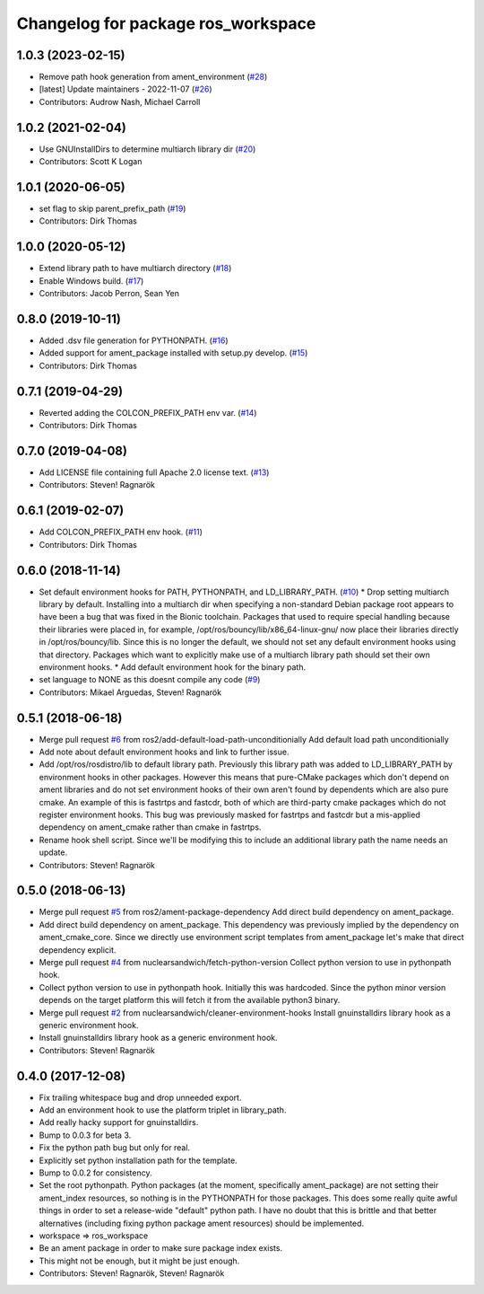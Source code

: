 ^^^^^^^^^^^^^^^^^^^^^^^^^^^^^^^^^^^
Changelog for package ros_workspace
^^^^^^^^^^^^^^^^^^^^^^^^^^^^^^^^^^^

1.0.3 (2023-02-15)
------------------
* Remove path hook generation from ament_environment (`#28 <https://github.com/ros2/ros_workspace/issues/28>`_)
* [latest] Update maintainers - 2022-11-07 (`#26 <https://github.com/ros2/ros_workspace/issues/26>`_)
* Contributors: Audrow Nash, Michael Carroll

1.0.2 (2021-02-04)
------------------
* Use GNUInstallDirs to determine multiarch library dir (`#20 <https://github.com/ros2/ros_workspace/issues/20>`_)
* Contributors: Scott K Logan

1.0.1 (2020-06-05)
------------------
* set flag to skip parent_prefix_path (`#19 <https://github.com/ros2/ros_workspace/issues/19>`_)
* Contributors: Dirk Thomas

1.0.0 (2020-05-12)
------------------
* Extend library path to have multiarch directory (`#18 <https://github.com/ros2/ros_workspace/issues/18>`_)
* Enable Windows build. (`#17 <https://github.com/ros2/ros_workspace/issues/17>`_)
* Contributors: Jacob Perron, Sean Yen

0.8.0 (2019-10-11)
------------------
* Added .dsv file generation for PYTHONPATH. (`#16 <https://github.com/ros2/ros_workspace/issues/16>`_)
* Added support for ament_package installed with setup.py develop. (`#15 <https://github.com/ros2/ros_workspace/issues/15>`_)
* Contributors: Dirk Thomas

0.7.1 (2019-04-29)
------------------
* Reverted adding the COLCON_PREFIX_PATH env var. (`#14 <https://github.com/ros2/ros_workspace/issues/14>`_)
* Contributors: Dirk Thomas

0.7.0 (2019-04-08)
------------------
* Add LICENSE file containing full Apache 2.0 license text. (`#13 <https://github.com/ros2/ros_workspace/issues/13>`_)
* Contributors: Steven! Ragnarök

0.6.1 (2019-02-07)
------------------
* Add COLCON_PREFIX_PATH env hook. (`#11 <https://github.com/ros2/ros_workspace/issues/11>`_)
* Contributors: Dirk Thomas

0.6.0 (2018-11-14)
------------------
* Set default environment hooks for PATH, PYTHONPATH, and LD_LIBRARY_PATH. (`#10 <https://github.com/ros2/ros_workspace/issues/10>`_)
  * Drop setting multiarch library by default.
  Installing into a multiarch dir when specifying a non-standard Debian
  package root appears to have been a bug that was fixed in the Bionic
  toolchain.
  Packages that used to require special handling because their libraries
  were placed in, for example, /opt/ros/bouncy/lib/x86_64-linux-gnu/ now
  place their libraries directly in /opt/ros/bouncy/lib.
  Since this is no longer the default, we should not set any default
  environment hooks using that directory.
  Packages which want to explicitly make use of a multiarch library path
  should set their own environment hooks.
  * Add default environment hook for the binary path.
* set language to NONE as this doesnt compile any code (`#9 <https://github.com/ros2/ros_workspace/issues/9>`_)
* Contributors: Mikael Arguedas, Steven! Ragnarök

0.5.1 (2018-06-18)
------------------
* Merge pull request `#6 <https://github.com/ros2/ros_workspace/issues/6>`_ from ros2/add-default-load-path-unconditionially
  Add default load path unconditionially
* Add note about default environment hooks and link to further issue.
* Add /opt/ros/rosdistro/lib to default library path.
  Previously this library path was added to LD_LIBRARY_PATH by environment
  hooks in other packages. However this means that pure-CMake packages
  which don't depend on ament libraries and do not set environment hooks
  of their own aren't found by dependents which are also pure cmake.
  An example of this is fastrtps and fastcdr, both of which are
  third-party cmake packages which do not register environment hooks.
  This bug was previously masked for fastrtps and fastcdr but a
  mis-applied dependency on ament_cmake rather than cmake in fastrtps.
* Rename hook shell script.
  Since we'll be modifying this to include an additional library path the
  name needs an update.
* Contributors: Steven! Ragnarök

0.5.0 (2018-06-13)
------------------
* Merge pull request `#5 <https://github.com/ros2/ros_workspace/issues/5>`_ from ros2/ament-package-dependency
  Add direct build dependency on ament_package.
* Add direct build dependency on ament_package.
  This dependency was previously implied by the dependency on
  ament_cmake_core. Since we directly use environment script templates
  from ament_package let's make that direct dependency explicit.
* Merge pull request `#4 <https://github.com/ros2/ros_workspace/issues/4>`_ from nuclearsandwich/fetch-python-version
  Collect python version to use in pythonpath hook.
* Collect python version to use in pythonpath hook.
  Initially this was hardcoded. Since the python minor version depends on
  the target platform this will fetch it from the available python3
  binary.
* Merge pull request `#2 <https://github.com/ros2/ros_workspace/issues/2>`_ from nuclearsandwich/cleaner-environment-hooks
  Install gnuinstalldirs library hook as a generic environment hook.
* Install gnuinstalldirs library hook as a generic environment hook.
* Contributors: Steven! Ragnarök

0.4.0 (2017-12-08)
------------------
* Fix trailing whitespace bug and drop unneeded export.
* Add an environment hook to use the platform triplet in library_path.
* Add really hacky support for gnuinstalldirs.
* Bump to 0.0.3 for beta 3.
* Fix the python path bug but only for real.
* Explicitly set python installation path for the template.
* Bump to 0.0.2 for consistency.
* Set the root pythonpath.
  Python packages (at the moment, specifically ament_package) are not
  setting their ament_index resources, so nothing is in the PYTHONPATH for
  those packages. This does some really quite awful things in order to set
  a release-wide "default" python path. I have no doubt that this is
  brittle and that better alternatives (including fixing python package
  ament resources) should be implemented.
* workspace => ros_workspace
* Be an ament package in order to make sure package index exists.
* This might not be enough, but it might be just enough.
* Contributors: Steven! Ragnarök, Steven! Ragnarök

